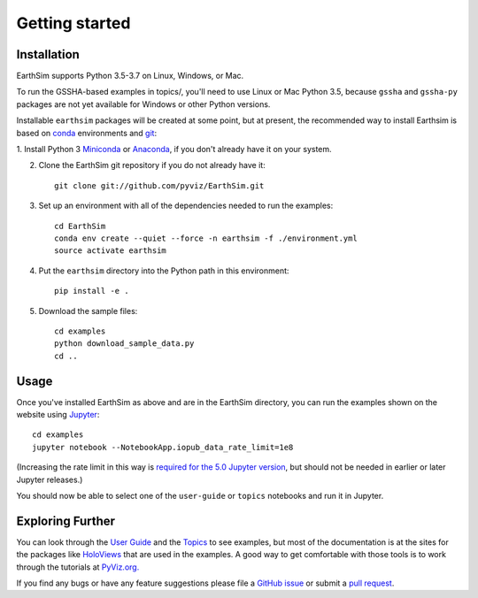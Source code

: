 ***************
Getting started
***************


Installation
------------

EarthSim supports Python 3.5-3.7 on Linux, Windows, or Mac.

To run the GSSHA-based examples in topics/, you'll need to use Linux
or Mac Python 3.5, because ``gssha`` and ``gssha-py`` packages are not yet
available for Windows or other Python versions.

Installable ``earthsim`` packages will be created at some point, but
at present, the recommended way to install Earthsim is based on
`conda <http://conda.pydata.org/docs>`_ environments and 
`git <https://git-scm.com>`_:


1. Install Python 3 `Miniconda <http://conda.pydata.org/miniconda.html>`_ or 
`Anaconda <http://docs.continuum.io/anaconda/install>`_, if you don't already have it on your system.

2. Clone the EarthSim git repository if you do not already have it::

    git clone git://github.com/pyviz/EarthSim.git

3. Set up an environment with all of the dependencies needed to run the examples::
    
    cd EarthSim
    conda env create --quiet --force -n earthsim -f ./environment.yml
    source activate earthsim

4. Put the ``earthsim`` directory into the Python path in this environment::
    
    pip install -e .

5. Download the sample files::

    cd examples
    python download_sample_data.py
    cd ..

    
Usage
-----

Once you've installed EarthSim as above and are in the EarthSim directory, you can
run the examples shown on the website using
`Jupyter <http://jupyter.org>`_::

    cd examples
    jupyter notebook --NotebookApp.iopub_data_rate_limit=1e8

(Increasing the rate limit in this way is `required for the 5.0 Jupyter version
<http://holoviews.org/user_guide/Installing_and_Configuring.html>`_,
but should not be needed in earlier or later Jupyter releases.)

You should now be able to select one of the ``user-guide`` or
``topics`` notebooks and run it in Jupyter.


Exploring Further
-----------------

You can look through the `User Guide <https://github.com/pyviz/EarthSim/issues>`_
and the `Topics <https://github.com/pyviz/EarthSim/issues>`_ to see examples, but
most of the documentation is at the sites for the packages like
`HoloViews <http://holoviews.org>`_ that are used in the examples.  A
good way to get comfortable with those tools is to work through the tutorials at 
`PyViz.org. <http://pyviz.org>`_

If you find any bugs or have any feature suggestions please file a 
`GitHub issue <https://github.com/pyviz/EarthSim/issues>`_
or submit a `pull request <https://help.github.com/articles/about-pull-requests>`_.
